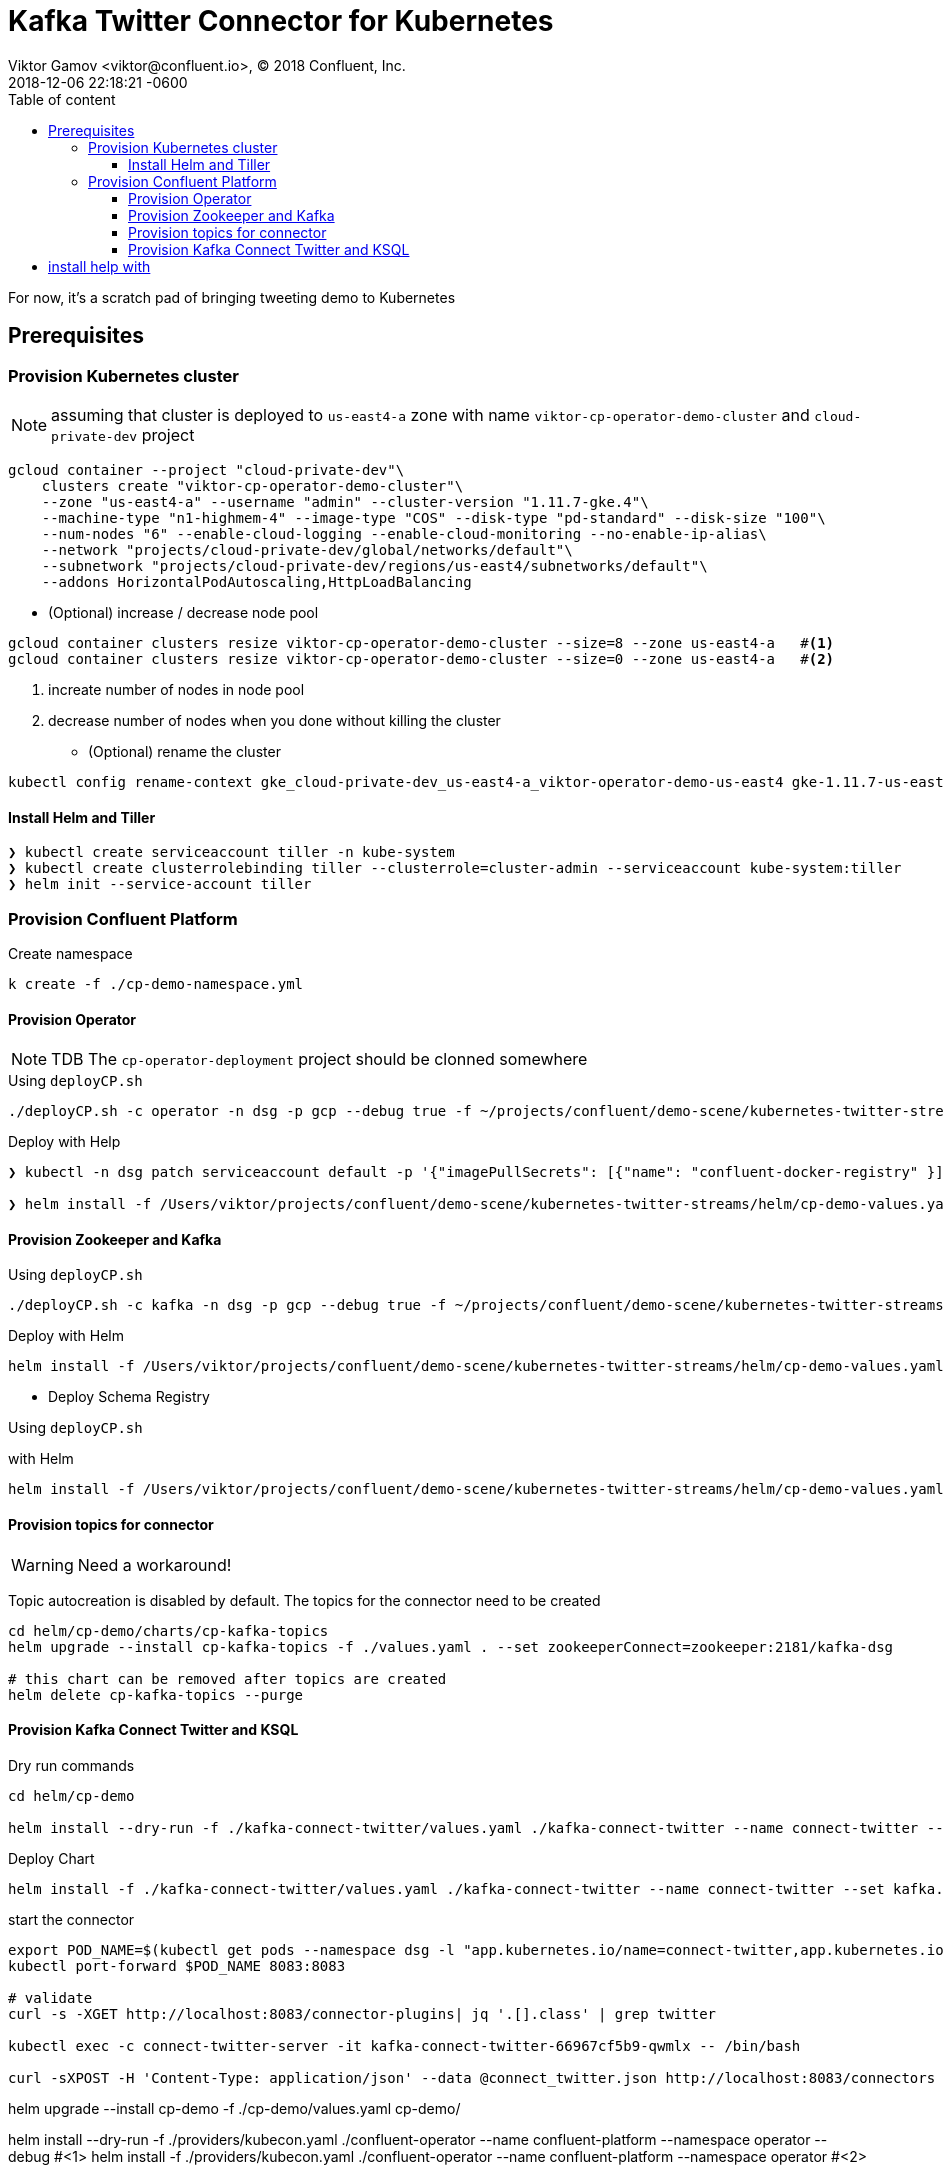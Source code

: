 = Kafka Twitter Connector for Kubernetes
Viktor Gamov <viktor@confluent.io>, © 2018 Confluent, Inc.
2018-12-06
:revdate: 2018-12-06 22:18:21 -0600
:linkattrs:
:ast: &ast;
:y: &#10003;
:n: &#10008;
:y: icon:check-sign[role="green"]
:n: icon:check-minus[role="red"]
:c: icon:file-text-alt[role="blue"]
:toc: auto
:toc-placement: auto
:toc-position: right
:toc-title: Table of content
:toclevels: 3
:idprefix:
:idseparator: -
:sectanchors:
:icons: font
:source-highlighter: highlight.js
:highlightjs-theme: idea
:experimental:

For now, it's a scratch pad of bringing tweeting demo to Kubernetes

toc::[]

== Prerequisites

=== Provision Kubernetes cluster

NOTE: assuming that cluster is deployed to `us-east4-a` zone with name `viktor-cp-operator-demo-cluster` and `cloud-private-dev` project

----
gcloud container --project "cloud-private-dev"\
    clusters create "viktor-cp-operator-demo-cluster"\
    --zone "us-east4-a" --username "admin" --cluster-version "1.11.7-gke.4"\
    --machine-type "n1-highmem-4" --image-type "COS" --disk-type "pd-standard" --disk-size "100"\
    --num-nodes "6" --enable-cloud-logging --enable-cloud-monitoring --no-enable-ip-alias\
    --network "projects/cloud-private-dev/global/networks/default"\
    --subnetwork "projects/cloud-private-dev/regions/us-east4/subnetworks/default"\
    --addons HorizontalPodAutoscaling,HttpLoadBalancing
----

* (Optional) increase / decrease node pool
----
gcloud container clusters resize viktor-cp-operator-demo-cluster --size=8 --zone us-east4-a   #<1>
gcloud container clusters resize viktor-cp-operator-demo-cluster --size=0 --zone us-east4-a   #<2>
----
<1> increate number of nodes in node pool
<2> decrease number of nodes when you done without killing the cluster

* (Optional) rename the cluster

----
kubectl config rename-context gke_cloud-private-dev_us-east4-a_viktor-operator-demo-us-east4 gke-1.11.7-us-east4-a
----

==== Install Helm and Tiller
----
❯ kubectl create serviceaccount tiller -n kube-system
❯ kubectl create clusterrolebinding tiller --clusterrole=cluster-admin --serviceaccount kube-system:tiller
❯ helm init --service-account tiller
----

=== Provision Confluent Platform

.Create namespace
----
k create -f ./cp-demo-namespace.yml
----

==== Provision Operator

NOTE: TDB The `cp-operator-deployment` project should be clonned somewhere

.Using `deployCP.sh`
----
./deployCP.sh -c operator -n dsg -p gcp --debug true -f ~/projects/confluent/demo-scene/kubernetes-twitter-streams/helm/cp-demo-values.yaml
----

.Deploy with Help
----
❯ kubectl -n dsg patch serviceaccount default -p '{"imagePullSecrets": [{"name": "confluent-docker-registry" }]}'

❯ helm install -f /Users/viktor/projects/confluent/demo-scene/kubernetes-twitter-streams/helm/cp-demo-values.yaml --name vikgamov-operator /Users/viktor/projects/confluent/cp-operator-deployment/scripts/../helm/confluent-operator --namespace dsg --wait --set operator.enabled=true
----

==== Provision Zookeeper and Kafka

.Using `deployCP.sh`
----
./deployCP.sh -c kafka -n dsg -p gcp --debug true -f ~/projects/confluent/demo-scene/kubernetes-twitter-streams/helm/cp-demo-values.yaml -a '--set kafka.name=kafka' -a '--set zookeeper.enabled=true'
----

.Deploy with Helm
----
helm install -f /Users/viktor/projects/confluent/demo-scene/kubernetes-twitter-streams/helm/cp-demo-values.yaml --name vikgamov-kafka /Users/viktor/projects/confluent/cp-operator-deployment/scripts/../helm/confluent-operator --namespace dsg --wait --set kafka.enabled=true --set zookeeper.enabled=true
----

* Deploy Schema Registry 

.Using `deployCP.sh`
----

----

.with Helm
----
helm install -f /Users/viktor/projects/confluent/demo-scene/kubernetes-twitter-streams/helm/cp-demo-values.yaml --name vikgamov-schemaregistry /Users/viktor/projects/confluent/cp-operator-deployment/scripts/../helm/confluent-operator --namespace dsg --wait --set schemaregistry.enabled=true
----

==== Provision topics for connector

WARNING: Need a workaround!

Topic autocreation is disabled by default.
The topics for the connector need to be created

----
cd helm/cp-demo/charts/cp-kafka-topics
helm upgrade --install cp-kafka-topics -f ./values.yaml . --set zookeeperConnect=zookeeper:2181/kafka-dsg

# this chart can be removed after topics are created
helm delete cp-kafka-topics --purge
----

==== Provision Kafka Connect Twitter and KSQL

.Dry run commands
----
cd helm/cp-demo

helm install --dry-run -f ./kafka-connect-twitter/values.yaml ./kafka-connect-twitter --name connect-twitter --set kafka.bootstrapEndpoint=kafka:9071 --debug | c -l yaml
----

.Deploy Chart
----
helm install -f ./kafka-connect-twitter/values.yaml ./kafka-connect-twitter --name connect-twitter --set kafka.bootstrapEndpoint=kafka:9071
----

.start the connector
----
export POD_NAME=$(kubectl get pods --namespace dsg -l "app.kubernetes.io/name=connect-twitter,app.kubernetes.io/instance=connect-twitter" -o jsonpath="{.items[0].metadata.name}")
kubectl port-forward $POD_NAME 8083:8083

# validate 
curl -s -XGET http://localhost:8083/connector-plugins| jq '.[].class' | grep twitter

kubectl exec -c connect-twitter-server -it kafka-connect-twitter-66967cf5b9-qwmlx -- /bin/bash

curl -sXPOST -H 'Content-Type: application/json' --data @connect_twitter.json http://localhost:8083/connectors
----


helm upgrade --install cp-demo -f ./cp-demo/values.yaml cp-demo/























helm install --dry-run -f ./providers/kubecon.yaml ./confluent-operator --name confluent-platform --namespace operator --debug  #<1>
helm install -f ./providers/kubecon.yaml ./confluent-operator --name confluent-platform --namespace operator  #<2>

helm upgrade --install confluent-platform -f ./providers/kubecon.yaml ./confluent-operator  --namespace operator --set kafka.enabled=true,zookeeper.enabled=true    #<3>
----
<1> dry run command
<2> deploy
<3> using upgrade syntax

.Dry run commands
----
helm install --dry-run -f ./kafka-connect-twitter/values.yaml ./kafka-connect-twitter --name connect-twitter --namespace operator --set kafka.bootstrapEndpoint=kafka:9071 --debug | c -l yaml
----


.Deploy Chart
----
helm install -f ./kafka-connect-twitter/values.yaml ./kafka-connect-twitter --name connect-twitter --namespace operator --set kafka.bootstrapEndpoint=kafka:9071
----



== Adding Prometheus and Grafana Monitoring into the mix

JMX Metrics are enabled by default for all components, Prometheus JMX
Exporter is installed as a sidecar container along with all Pods.

.Install Prometheus and Grafana in same Kubernetes cluster using helm
----
helm install stable/prometheus
helm install stable/grafana
----

. Add Prometheus as Data Source in Grafana, url should be something like: `http://illmannered-marmot-prometheus-server:9090`
. Import dashboard under grafana-dashboard into Grafana


sequence

. provision operator
. provision zk
. provision kafka
. provision SR
. create a topic for tweets and delete tweets

----

# install help with 
helm upgrade --install cp-kafka-topics -f ./values.yaml .

kafka-topics --create --topic twitter_json_01 --zookeeper zookeeper:2181/kafka-operator --partitions 6 --replication-factor 2

kafka-topics --create --topic twitter_deletes_json_01 --zookeeper zookeeper:2181/kafka-operator --partitions 6 --replication-factor 2
----

. provision connect with twitter and ksql server
. start the connector

----
curl -sXPOST -H 'Content-Type: application/json' --data @connect_twitter.json http://localhost:8083/connectors
----

. provision c3 (SR, and ksql will be picked up)
